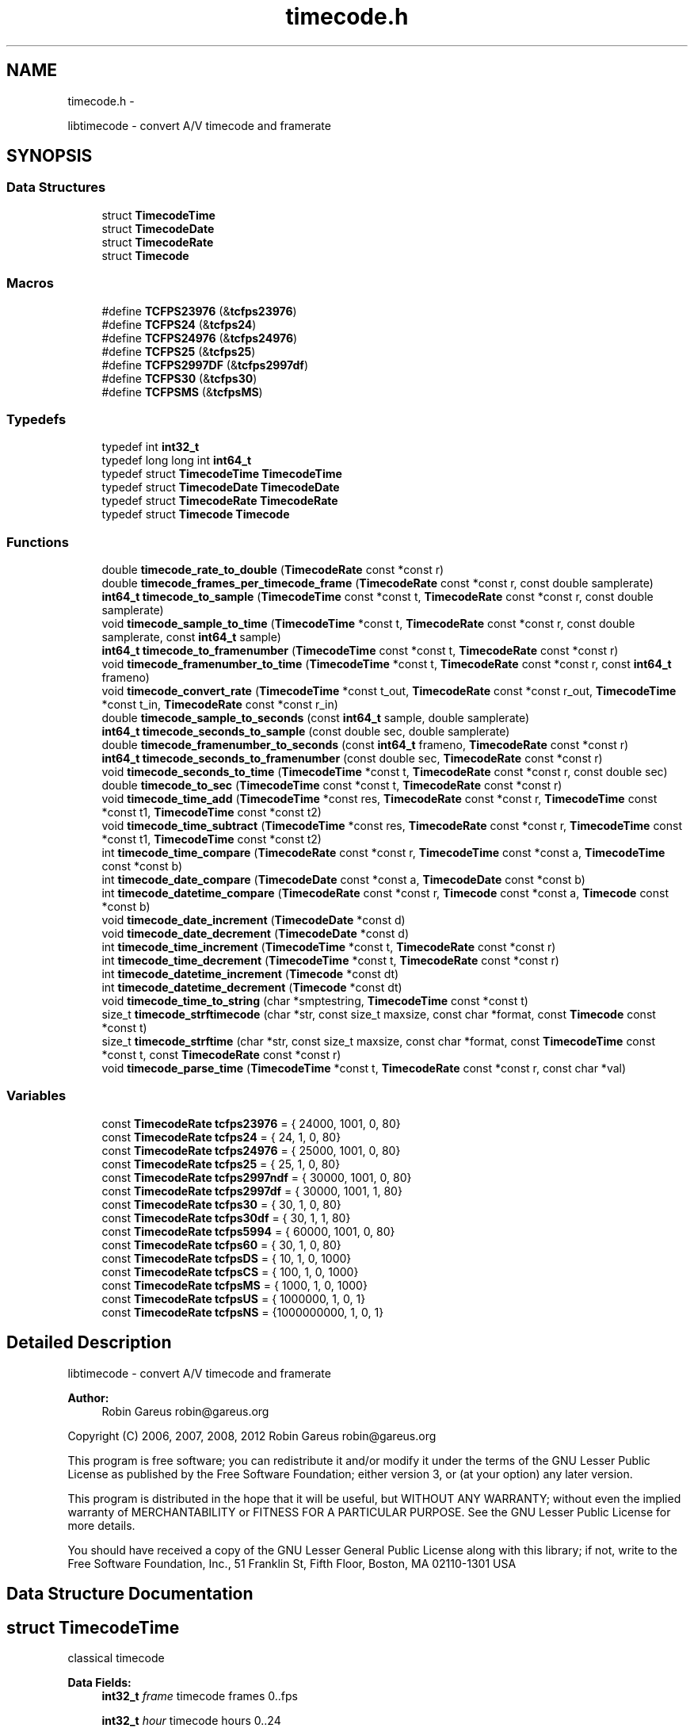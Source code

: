 .TH "timecode.h" 3 "Thu Nov 1 2012" "Version 0.5.0" "libtimecode" \" -*- nroff -*-
.ad l
.nh
.SH NAME
timecode.h \- 
.PP
libtimecode - convert A/V timecode and framerate  

.SH SYNOPSIS
.br
.PP
.SS "Data Structures"

.in +1c
.ti -1c
.RI "struct \fBTimecodeTime\fP"
.br
.ti -1c
.RI "struct \fBTimecodeDate\fP"
.br
.ti -1c
.RI "struct \fBTimecodeRate\fP"
.br
.ti -1c
.RI "struct \fBTimecode\fP"
.br
.in -1c
.SS "Macros"

.in +1c
.ti -1c
.RI "#define \fBTCFPS23976\fP   (&\fBtcfps23976\fP)"
.br
.ti -1c
.RI "#define \fBTCFPS24\fP   (&\fBtcfps24\fP)"
.br
.ti -1c
.RI "#define \fBTCFPS24976\fP   (&\fBtcfps24976\fP)"
.br
.ti -1c
.RI "#define \fBTCFPS25\fP   (&\fBtcfps25\fP)"
.br
.ti -1c
.RI "#define \fBTCFPS2997DF\fP   (&\fBtcfps2997df\fP)"
.br
.ti -1c
.RI "#define \fBTCFPS30\fP   (&\fBtcfps30\fP)"
.br
.ti -1c
.RI "#define \fBTCFPSMS\fP   (&\fBtcfpsMS\fP)"
.br
.in -1c
.SS "Typedefs"

.in +1c
.ti -1c
.RI "typedef int \fBint32_t\fP"
.br
.ti -1c
.RI "typedef long long int \fBint64_t\fP"
.br
.ti -1c
.RI "typedef struct \fBTimecodeTime\fP \fBTimecodeTime\fP"
.br
.ti -1c
.RI "typedef struct \fBTimecodeDate\fP \fBTimecodeDate\fP"
.br
.ti -1c
.RI "typedef struct \fBTimecodeRate\fP \fBTimecodeRate\fP"
.br
.ti -1c
.RI "typedef struct \fBTimecode\fP \fBTimecode\fP"
.br
.in -1c
.SS "Functions"

.in +1c
.ti -1c
.RI "double \fBtimecode_rate_to_double\fP (\fBTimecodeRate\fP const *const r)"
.br
.ti -1c
.RI "double \fBtimecode_frames_per_timecode_frame\fP (\fBTimecodeRate\fP const *const r, const double samplerate)"
.br
.ti -1c
.RI "\fBint64_t\fP \fBtimecode_to_sample\fP (\fBTimecodeTime\fP const *const t, \fBTimecodeRate\fP const *const r, const double samplerate)"
.br
.ti -1c
.RI "void \fBtimecode_sample_to_time\fP (\fBTimecodeTime\fP *const t, \fBTimecodeRate\fP const *const r, const double samplerate, const \fBint64_t\fP sample)"
.br
.ti -1c
.RI "\fBint64_t\fP \fBtimecode_to_framenumber\fP (\fBTimecodeTime\fP const *const t, \fBTimecodeRate\fP const *const r)"
.br
.ti -1c
.RI "void \fBtimecode_framenumber_to_time\fP (\fBTimecodeTime\fP *const t, \fBTimecodeRate\fP const *const r, const \fBint64_t\fP frameno)"
.br
.ti -1c
.RI "void \fBtimecode_convert_rate\fP (\fBTimecodeTime\fP *const t_out, \fBTimecodeRate\fP const *const r_out, \fBTimecodeTime\fP *const t_in, \fBTimecodeRate\fP const *const r_in)"
.br
.ti -1c
.RI "double \fBtimecode_sample_to_seconds\fP (const \fBint64_t\fP sample, double samplerate)"
.br
.ti -1c
.RI "\fBint64_t\fP \fBtimecode_seconds_to_sample\fP (const double sec, double samplerate)"
.br
.ti -1c
.RI "double \fBtimecode_framenumber_to_seconds\fP (const \fBint64_t\fP frameno, \fBTimecodeRate\fP const *const r)"
.br
.ti -1c
.RI "\fBint64_t\fP \fBtimecode_seconds_to_framenumber\fP (const double sec, \fBTimecodeRate\fP const *const r)"
.br
.ti -1c
.RI "void \fBtimecode_seconds_to_time\fP (\fBTimecodeTime\fP *const t, \fBTimecodeRate\fP const *const r, const double sec)"
.br
.ti -1c
.RI "double \fBtimecode_to_sec\fP (\fBTimecodeTime\fP const *const t, \fBTimecodeRate\fP const *const r)"
.br
.ti -1c
.RI "void \fBtimecode_time_add\fP (\fBTimecodeTime\fP *const res, \fBTimecodeRate\fP const *const r, \fBTimecodeTime\fP const *const t1, \fBTimecodeTime\fP const *const t2)"
.br
.ti -1c
.RI "void \fBtimecode_time_subtract\fP (\fBTimecodeTime\fP *const res, \fBTimecodeRate\fP const *const r, \fBTimecodeTime\fP const *const t1, \fBTimecodeTime\fP const *const t2)"
.br
.ti -1c
.RI "int \fBtimecode_time_compare\fP (\fBTimecodeRate\fP const *const r, \fBTimecodeTime\fP const *const a, \fBTimecodeTime\fP const *const b)"
.br
.ti -1c
.RI "int \fBtimecode_date_compare\fP (\fBTimecodeDate\fP const *const a, \fBTimecodeDate\fP const *const b)"
.br
.ti -1c
.RI "int \fBtimecode_datetime_compare\fP (\fBTimecodeRate\fP const *const r, \fBTimecode\fP const *const a, \fBTimecode\fP const *const b)"
.br
.ti -1c
.RI "void \fBtimecode_date_increment\fP (\fBTimecodeDate\fP *const d)"
.br
.ti -1c
.RI "void \fBtimecode_date_decrement\fP (\fBTimecodeDate\fP *const d)"
.br
.ti -1c
.RI "int \fBtimecode_time_increment\fP (\fBTimecodeTime\fP *const t, \fBTimecodeRate\fP const *const r)"
.br
.ti -1c
.RI "int \fBtimecode_time_decrement\fP (\fBTimecodeTime\fP *const t, \fBTimecodeRate\fP const *const r)"
.br
.ti -1c
.RI "int \fBtimecode_datetime_increment\fP (\fBTimecode\fP *const dt)"
.br
.ti -1c
.RI "int \fBtimecode_datetime_decrement\fP (\fBTimecode\fP *const dt)"
.br
.ti -1c
.RI "void \fBtimecode_time_to_string\fP (char *smptestring, \fBTimecodeTime\fP const *const t)"
.br
.ti -1c
.RI "size_t \fBtimecode_strftimecode\fP (char *str, const size_t maxsize, const char *format, const \fBTimecode\fP const *const t)"
.br
.ti -1c
.RI "size_t \fBtimecode_strftime\fP (char *str, const size_t maxsize, const char *format, const \fBTimecodeTime\fP const *const t, const \fBTimecodeRate\fP const *const r)"
.br
.ti -1c
.RI "void \fBtimecode_parse_time\fP (\fBTimecodeTime\fP *const t, \fBTimecodeRate\fP const *const r, const char *val)"
.br
.in -1c
.SS "Variables"

.in +1c
.ti -1c
.RI "const \fBTimecodeRate\fP \fBtcfps23976\fP = { 24000, 1001, 0, 80}"
.br
.ti -1c
.RI "const \fBTimecodeRate\fP \fBtcfps24\fP = { 24, 1, 0, 80}"
.br
.ti -1c
.RI "const \fBTimecodeRate\fP \fBtcfps24976\fP = { 25000, 1001, 0, 80}"
.br
.ti -1c
.RI "const \fBTimecodeRate\fP \fBtcfps25\fP = { 25, 1, 0, 80}"
.br
.ti -1c
.RI "const \fBTimecodeRate\fP \fBtcfps2997ndf\fP = { 30000, 1001, 0, 80}"
.br
.ti -1c
.RI "const \fBTimecodeRate\fP \fBtcfps2997df\fP = { 30000, 1001, 1, 80}"
.br
.ti -1c
.RI "const \fBTimecodeRate\fP \fBtcfps30\fP = { 30, 1, 0, 80}"
.br
.ti -1c
.RI "const \fBTimecodeRate\fP \fBtcfps30df\fP = { 30, 1, 1, 80}"
.br
.ti -1c
.RI "const \fBTimecodeRate\fP \fBtcfps5994\fP = { 60000, 1001, 0, 80}"
.br
.ti -1c
.RI "const \fBTimecodeRate\fP \fBtcfps60\fP = { 30, 1, 0, 80}"
.br
.ti -1c
.RI "const \fBTimecodeRate\fP \fBtcfpsDS\fP = { 10, 1, 0, 1000}"
.br
.ti -1c
.RI "const \fBTimecodeRate\fP \fBtcfpsCS\fP = { 100, 1, 0, 1000}"
.br
.ti -1c
.RI "const \fBTimecodeRate\fP \fBtcfpsMS\fP = { 1000, 1, 0, 1000}"
.br
.ti -1c
.RI "const \fBTimecodeRate\fP \fBtcfpsUS\fP = { 1000000, 1, 0, 1}"
.br
.ti -1c
.RI "const \fBTimecodeRate\fP \fBtcfpsNS\fP = {1000000000, 1, 0, 1}"
.br
.in -1c
.SH "Detailed Description"
.PP 
libtimecode - convert A/V timecode and framerate 

\fBAuthor:\fP
.RS 4
Robin Gareus robin@gareus.org
.RE
.PP
Copyright (C) 2006, 2007, 2008, 2012 Robin Gareus robin@gareus.org
.PP
This program is free software; you can redistribute it and/or modify it under the terms of the GNU Lesser Public License as published by the Free Software Foundation; either version 3, or (at your option) any later version\&.
.PP
This program is distributed in the hope that it will be useful, but WITHOUT ANY WARRANTY; without even the implied warranty of MERCHANTABILITY or FITNESS FOR A PARTICULAR PURPOSE\&. See the GNU Lesser Public License for more details\&.
.PP
You should have received a copy of the GNU Lesser General Public License along with this library; if not, write to the Free Software Foundation, Inc\&., 51 Franklin St, Fifth Floor, Boston, MA 02110-1301 USA 
.SH "Data Structure Documentation"
.PP 
.SH "struct TimecodeTime"
.PP 
classical timecode 
.PP
\fBData Fields:\fP
.RS 4
\fBint32_t\fP \fIframe\fP timecode frames 0\&.\&.fps 
.br
.PP
\fBint32_t\fP \fIhour\fP timecode hours 0\&.\&.24 
.br
.PP
\fBint32_t\fP \fIminute\fP timecode minutes 0\&.\&.59 
.br
.PP
\fBint32_t\fP \fIsecond\fP timecode seconds 0\&.\&.59 
.br
.PP
\fBint32_t\fP \fIsubframe\fP timecode subframes 0\&.\&. 
.br
.PP
.RE
.PP
.SH "struct TimecodeDate"
.PP 
date and timezone 
.PP
\fBData Fields:\fP
.RS 4
\fBint32_t\fP \fIday\fP day of month 0\&.\&.31 
.br
.PP
\fBint32_t\fP \fImonth\fP month 1\&.\&.12 
.br
.PP
\fBint32_t\fP \fItimezone\fP minutes west of UTC +1245 (Chatham Island) \&.\&. -1200 (Kwaialein); LA: -0800, NYC: -0500, Paris: +0100, Bombay: +0530, Tokyo: +0900 
.br
.PP
\fBint32_t\fP \fIyear\fP year A\&.D\&. 4 digits 
.br
.PP
.RE
.PP
.SH "struct TimecodeRate"
.PP 
define a frame rate 
.PP
\fBData Fields:\fP
.RS 4
\fBint32_t\fP \fIden\fP fps denominator 
.br
.PP
int \fIdrop\fP 1: use drop-frame timecode (only valid for 2997/100) 
.br
.PP
\fBint32_t\fP \fInum\fP fps numerator 
.br
.PP
\fBint32_t\fP \fIsubframes\fP number of subframes per frame 
.br
.PP
.RE
.PP
.SH "struct Timecode"
.PP 
complete date time description incl frame rate 
.PP
\fBData Fields:\fP
.RS 4
\fBTimecodeDate\fP \fId\fP date MM/DD/YYYY + Timezone 
.br
.PP
\fBTimecodeRate\fP \fIr\fP the frame rate used for \fBTimecodeTime\fP 
.br
.PP
\fBTimecodeTime\fP \fIt\fP timecode HH:MM:SS:FF\&.SSS 
.br
.PP
.RE
.PP
.SH "Macro Definition Documentation"
.PP 
.SS "#define TCFPS23976   (&\fBtcfps23976\fP)"

.SS "#define TCFPS24   (&\fBtcfps24\fP)"

.SS "#define TCFPS24976   (&\fBtcfps24976\fP)"

.SS "#define TCFPS25   (&\fBtcfps25\fP)"

.SS "#define TCFPS2997DF   (&\fBtcfps2997df\fP)"

.SS "#define TCFPS30   (&\fBtcfps30\fP)"

.SS "#define TCFPSMS   (&\fBtcfpsMS\fP)"

.SH "Typedef Documentation"
.PP 
.SS "typedef int \fBint32_t\fP"

.SS "typedef long long int \fBint64_t\fP"

.SS "typedef struct \fBTimecode\fP  \fBTimecode\fP"
complete date time description incl frame rate 
.SS "typedef struct \fBTimecodeDate\fP  \fBTimecodeDate\fP"
date and timezone 
.SS "typedef struct \fBTimecodeRate\fP  \fBTimecodeRate\fP"
define a frame rate 
.SS "typedef struct \fBTimecodeTime\fP  \fBTimecodeTime\fP"
classical timecode 
.SH "Function Documentation"
.PP 
.SS "void timecode_convert_rate (\fBTimecodeTime\fP *const t_out, \fBTimecodeRate\fP const *const r_out, \fBTimecodeTime\fP *const t_in, \fBTimecodeRate\fP const *const r_in)"
convert timecode from one rate to another\&.
.PP
Note: if t_out points to the same timecode as t_in, the timecode will be modified\&.
.PP
\fBParameters:\fP
.RS 4
\fIt_out\fP [output] timecode t_in converted to frame rate r_out 
.br
\fIr_out\fP frame rate to convert to 
.br
\fIt_in\fP the timecode to convert (may be identical to t_out) 
.br
\fIr_in\fP the frame rate of the timecode to convert from 
.RE
.PP

.SS "int timecode_date_compare (\fBTimecodeDate\fP const *const a, \fBTimecodeDate\fP const *const b)"
The \fBtimecode_date_compare()\fP function compares the two dates a and b\&. It returns an integer less than, equal to, or greater than zero if a is found, respectively, to be later than, to match, or be earlier than b\&.
.PP
\fBParameters:\fP
.RS 4
\fIa\fP date to compare 
.br
\fIb\fP date to compare 
.RE
.PP
\fBReturns:\fP
.RS 4
+1 if a is later than b, -1 if a is earlier than b, 0 if timecodes are equal 
.RE
.PP

.SS "void timecode_date_decrement (\fBTimecodeDate\fP *const d)"
decrement date by one day\&. Note: this function honors leap-years\&. 
.PP
\fBParameters:\fP
.RS 4
\fId\fP the date to adjust 
.RE
.PP

.SS "void timecode_date_increment (\fBTimecodeDate\fP *const d)"
increment date by one day\&. Note: This function honors leap-years\&. 
.PP
\fBParameters:\fP
.RS 4
\fId\fP the date to adjust 
.RE
.PP

.SS "int timecode_datetime_compare (\fBTimecodeRate\fP const *const r, \fBTimecode\fP const *const a, \fBTimecode\fP const *const b)"
The \fBtimecode_datetime_compare()\fP function compares the two datetimes a and b\&. It returns an integer less than, equal to, or greater than zero if a is found, respectively, to be later than, to match, or be earlier than b\&.
.PP
This function is a wrapper around \fBtimecode_time_compare\fP and \fBtimecode_date_compare\fP it includes additional functionality to handle timezones correctly\&.
.PP
\fBParameters:\fP
.RS 4
\fIr\fP frame rate to use for both a and b 
.br
\fIa\fP timecode to compare (using frame rate r) 
.br
\fIb\fP timecode to compare (using frame rate r) 
.RE
.PP
\fBReturns:\fP
.RS 4
+1 if a is later than b, -1 if a is earlier than b, 0 if timecodes are equal 
.RE
.PP

.SS "int timecode_datetime_decrement (\fBTimecode\fP *const dt)"
increment datetime by one frame this is a wrapper function around \fBtimecode_date_increment\fP and \fBtimecode_time_increment\fP 
.PP
\fBParameters:\fP
.RS 4
\fIdt\fP the datetime to modify 
.RE
.PP
\fBReturns:\fP
.RS 4
1 if timecode wrapped 24 hours, 0 otherwise 
.RE
.PP

.SS "int timecode_datetime_increment (\fBTimecode\fP *const dt)"
increment datetime by one frame this is a wrapper function around \fBtimecode_date_increment\fP and \fBtimecode_time_increment\fP 
.PP
\fBParameters:\fP
.RS 4
\fIdt\fP the datetime to modify 
.RE
.PP
\fBReturns:\fP
.RS 4
1 if timecode wrapped 24 hours, 0 otherwise 
.RE
.PP

.SS "double timecode_framenumber_to_seconds (const \fBint64_t\fP frameno, \fBTimecodeRate\fP const *const r)"
convert frame number to floating point seconds
.PP
\fBParameters:\fP
.RS 4
\fIframeno\fP frame number (starting at zero) 
.br
\fIr\fP frame rate 
.RE
.PP
\fBReturns:\fP
.RS 4
seconds 
.RE
.PP

.SS "void timecode_framenumber_to_time (\fBTimecodeTime\fP *const t, \fBTimecodeRate\fP const *const r, const \fBint64_t\fP frameno)"
convert video frame-number to timecode
.PP
this function simply calls \fBtimecode_framenumber_to_time\fP with the sample rate set to the fps\&.
.PP
\fBParameters:\fP
.RS 4
\fIt\fP [output] the timecode that corresponds to the frame 
.br
\fIr\fP frame rate to use for conversion 
.br
\fIframeno\fP the frame-number to convert 
.RE
.PP

.SS "double timecode_frames_per_timecode_frame (\fBTimecodeRate\fP const *const r, const double samplerate)"
calculate samples per timecode-frame for a given sample rate: (samplerate * r->num / r->den)\&.
.PP
\fBParameters:\fP
.RS 4
\fIr\fP frame rate to convert 
.br
\fIsamplerate\fP the sampling rate 
.RE
.PP
\fBReturns:\fP
.RS 4
number of samples per timecode-frame\&. 
.RE
.PP

.SS "void timecode_parse_time (\fBTimecodeTime\fP *const t, \fBTimecodeRate\fP const *const r, const char * val)"
parse string to timecode time - separators may include ':\&.;' the format is '[[[HH:]MM:]SS:]FF', subframes are set to 0\&.
.PP
\fBParameters:\fP
.RS 4
\fIt\fP [output] the parsed timecode 
.br
\fIr\fP frame rate to use 
.br
\fIval\fP the value to parse 
.RE
.PP

.SS "double timecode_rate_to_double (\fBTimecodeRate\fP const *const r)"
convert rational frame rate to double (r->num / r->den)\&.
.PP
\fBParameters:\fP
.RS 4
\fIr\fP frame rate to convert 
.RE
.PP
\fBReturns:\fP
.RS 4
double representation of frame rate 
.RE
.PP

.SS "double timecode_sample_to_seconds (const \fBint64_t\fP sample, double samplerate)"
convert sample number to floating point seconds
.PP
\fBParameters:\fP
.RS 4
\fIsample\fP sample number (starting at zero) 
.br
\fIsamplerate\fP sample rate 
.RE
.PP
\fBReturns:\fP
.RS 4
seconds 
.RE
.PP

.SS "void timecode_sample_to_time (\fBTimecodeTime\fP *const t, \fBTimecodeRate\fP const *const r, const double samplerate, const \fBint64_t\fP sample)"
convert audio sample number to timecode
.PP
NB\&. this function can also be used to convert integer milli-seconds or micro-seconds by specifying a sample rate of 1000 or 10^6 respectively\&.
.PP
When used with samplerate == \fBtimecode_rate_to_double\fP this function can also convert video-frame number to timecode\&.
.PP
\fBParameters:\fP
.RS 4
\fIt\fP [output] the timecode that corresponds to the sample 
.br
\fIr\fP frame rate to use for conversion 
.br
\fIsamplerate\fP the sample rate the sample was taken at 
.br
\fIsample\fP the audio sample number to convert 
.RE
.PP

.SS "\fBint64_t\fP timecode_seconds_to_framenumber (const double sec, \fBTimecodeRate\fP const *const r)"
convert floating-point seconds to timecode frame number at given frame rate\&. Opposed to \fBtimecode_seconds_to_sample\fP which rounds the sample number to the nearest sample, this function always rounds down to the current frame\&.
.PP
\fBParameters:\fP
.RS 4
\fIsec\fP seconds 
.br
\fIr\fP frame rate 
.RE
.PP
\fBReturns:\fP
.RS 4
sample number (starting at zero) 
.RE
.PP

.SS "\fBint64_t\fP timecode_seconds_to_sample (const double sec, double samplerate)"
convert floating-point seconds to nearest sample number at given sample rate\&.
.PP
\fBParameters:\fP
.RS 4
\fIsec\fP seconds 
.br
\fIsamplerate\fP sample rate 
.RE
.PP
\fBReturns:\fP
.RS 4
sample number (starting at zero) 
.RE
.PP

.SS "void timecode_seconds_to_time (\fBTimecodeTime\fP *const t, \fBTimecodeRate\fP const *const r, const double sec)"
convert floating point seconds to timecode\&.
.PP
uses \fBtimecode_sample_to_time\fP and \fBtimecode_seconds_to_sample\fP\&.
.PP
\fBParameters:\fP
.RS 4
\fIt\fP [output] the timecode that corresponds to the sample 
.br
\fIr\fP frame rate to use for conversion 
.br
\fIsec\fP seconds to convert 
.RE
.PP

.SS "size_t timecode_strftime (char * str, const size_t maxsize, const char * format, const \fBTimecodeTime\fP const *const t, const \fBTimecodeRate\fP const *const r)"
wrapper around \fBtimecode_strftimecode\fP for formatting timecode time\&.
.PP
\fBParameters:\fP
.RS 4
\fIstr\fP [output] formatted string str (must be large enough)\&. 
.br
\fImaxsize\fP write at most maxsize bytes (including the trailing null byte ('\\0')) to str 
.br
\fIformat\fP the format directive 
.br
\fIt\fP the timecode time to format 
.br
\fIr\fP optional framerate (may be NULL) 
.RE
.PP
\fBReturns:\fP
.RS 4
number of bytes written to str 
.RE
.PP

.SS "size_t timecode_strftimecode (char * str, const size_t maxsize, const char * format, const \fBTimecode\fP const *const t)"
print formatted timecode to text string\&.
.PP
TODO format documentation\&.\&.
.PP
\fBParameters:\fP
.RS 4
\fIstr\fP [output] formatted string str (must be large enough)\&. 
.br
\fImaxsize\fP write at most maxsize bytes (including the trailing null byte ('\\0')) to str 
.br
\fIformat\fP the format directive 
.br
\fIt\fP the timecode to format 
.RE
.PP
\fBReturns:\fP
.RS 4
number of bytes written to str 
.RE
.PP

.SS "void timecode_time_add (\fBTimecodeTime\fP *const res, \fBTimecodeRate\fP const *const r, \fBTimecodeTime\fP const *const t1, \fBTimecodeTime\fP const *const t2)"
add two timecodes at same frame rate\&.
.PP
Note: res, t1 and t2 may all point to the same structure\&.
.PP
\fBParameters:\fP
.RS 4
\fIres\fP [output] result of addition 
.br
\fIr\fP frame rate 
.br
\fIt1\fP first summand 
.br
\fIt2\fP second summand 
.RE
.PP

.SS "int timecode_time_compare (\fBTimecodeRate\fP const *const r, \fBTimecodeTime\fP const *const a, \fBTimecodeTime\fP const *const b)"
The \fBtimecode_time_compare()\fP function compares the two timecodes a and b\&. It returns an integer less than, equal to, or greater than zero if a is found, respectively, to be later than, to match, or be earlier than b\&.
.PP
\fBParameters:\fP
.RS 4
\fIr\fP frame rate to use for both a and b 
.br
\fIa\fP timecode to compare (using frame rate r) 
.br
\fIb\fP timecode to compare (using frame rate r) 
.RE
.PP
\fBReturns:\fP
.RS 4
+1 if a is later than b, -1 if a is earlier than b, 0 if timecodes are equal 
.RE
.PP

.SS "int timecode_time_decrement (\fBTimecodeTime\fP *const t, \fBTimecodeRate\fP const *const r)"
decrement timecode by one frame\&. 
.PP
\fBParameters:\fP
.RS 4
\fIt\fP the timecode to modify 
.br
\fIr\fP frame rate to use 
.RE
.PP
\fBReturns:\fP
.RS 4
1 if timecode wrapped 24 hours, 0 otherwise 
.RE
.PP

.SS "int timecode_time_increment (\fBTimecodeTime\fP *const t, \fBTimecodeRate\fP const *const r)"
increment timecode by one frame\&. 
.PP
\fBParameters:\fP
.RS 4
\fIt\fP the timecode to modify 
.br
\fIr\fP frame rate to use 
.RE
.PP
\fBReturns:\fP
.RS 4
1 if timecode wrapped 24 hours, 0 otherwise 
.RE
.PP

.SS "void timecode_time_subtract (\fBTimecodeTime\fP *const res, \fBTimecodeRate\fP const *const r, \fBTimecodeTime\fP const *const t1, \fBTimecodeTime\fP const *const t2)"
subtract timecode at same frame rate\&.
.PP
Note: res, t1 and t2 may all point to the same structure\&.
.PP
\fBParameters:\fP
.RS 4
\fIres\fP [output] difference between t1 and t2: (t1-t2) 
.br
\fIr\fP frame rate 
.br
\fIt1\fP minuend 
.br
\fIt2\fP subtrahend 
.RE
.PP

.SS "void timecode_time_to_string (char * smptestring, \fBTimecodeTime\fP const *const t)"
format timecode as string 'HH:MM:SS:FF'\&.
.PP
\fBParameters:\fP
.RS 4
\fIsmptestring\fP [output] formatted string, must be at least 12 bytes long\&. 
.br
\fIt\fP the timecode to print 
.RE
.PP

.SS "\fBint64_t\fP timecode_to_framenumber (\fBTimecodeTime\fP const *const t, \fBTimecodeRate\fP const *const r)"
convert timecode to frame number
.PP
this function simply calls \fBtimecode_to_sample\fP with the samplerate set to the fps\&.
.PP
\fBParameters:\fP
.RS 4
\fIt\fP the timecode to convert 
.br
\fIr\fP frame rate to use for conversion 
.RE
.PP
\fBReturns:\fP
.RS 4
frame-number 
.RE
.PP

.SS "\fBint64_t\fP timecode_to_sample (\fBTimecodeTime\fP const *const t, \fBTimecodeRate\fP const *const r, const double samplerate)"
convert timecode to audio sample number
.PP
NB\&. this function can also be used to convert integer milli-seconds or micro-seconds by specifying a sample rate of 1000 or 10^6 respectively\&.
.PP
When used with samplerate == \fBtimecode_rate_to_double\fP this function can also convert timecode to video-frame number\&.
.PP
\fBParameters:\fP
.RS 4
\fIt\fP the timecode to convert 
.br
\fIr\fP frame rate to use for conversion 
.br
\fIsamplerate\fP the sample rate the sample was taken at 
.RE
.PP
\fBReturns:\fP
.RS 4
audio sample number 
.RE
.PP

.SS "double timecode_to_sec (\fBTimecodeTime\fP const *const t, \fBTimecodeRate\fP const *const r)"
convert timecode to floating point seconds\&.
.PP
uses \fBtimecode_sample_to_seconds\fP and \fBtimecode_to_sample\fP\&.
.PP
\fBParameters:\fP
.RS 4
\fIt\fP the timecode to convert 
.br
\fIr\fP frame rate 
.RE
.PP
\fBReturns:\fP
.RS 4
seconds 
.RE
.PP

.SH "Variable Documentation"
.PP 
.SS "const \fBTimecodeRate\fP tcfps23976 = { 24000, 1001, 0, 80}"

.SS "const \fBTimecodeRate\fP tcfps24 = { 24, 1, 0, 80}"

.SS "const \fBTimecodeRate\fP tcfps24976 = { 25000, 1001, 0, 80}"

.SS "const \fBTimecodeRate\fP tcfps25 = { 25, 1, 0, 80}"

.SS "const \fBTimecodeRate\fP tcfps2997df = { 30000, 1001, 1, 80}"

.SS "const \fBTimecodeRate\fP tcfps2997ndf = { 30000, 1001, 0, 80}"

.SS "const \fBTimecodeRate\fP tcfps30 = { 30, 1, 0, 80}"

.SS "const \fBTimecodeRate\fP tcfps30df = { 30, 1, 1, 80}"

.SS "const \fBTimecodeRate\fP tcfps5994 = { 60000, 1001, 0, 80}"

.SS "const \fBTimecodeRate\fP tcfps60 = { 30, 1, 0, 80}"

.SS "const \fBTimecodeRate\fP tcfpsCS = { 100, 1, 0, 1000}"

.SS "const \fBTimecodeRate\fP tcfpsDS = { 10, 1, 0, 1000}"

.SS "const \fBTimecodeRate\fP tcfpsMS = { 1000, 1, 0, 1000}"

.SS "const \fBTimecodeRate\fP tcfpsNS = {1000000000, 1, 0, 1}"

.SS "const \fBTimecodeRate\fP tcfpsUS = { 1000000, 1, 0, 1}"

.SH "Author"
.PP 
Generated automatically by Doxygen for libtimecode from the source code\&.
